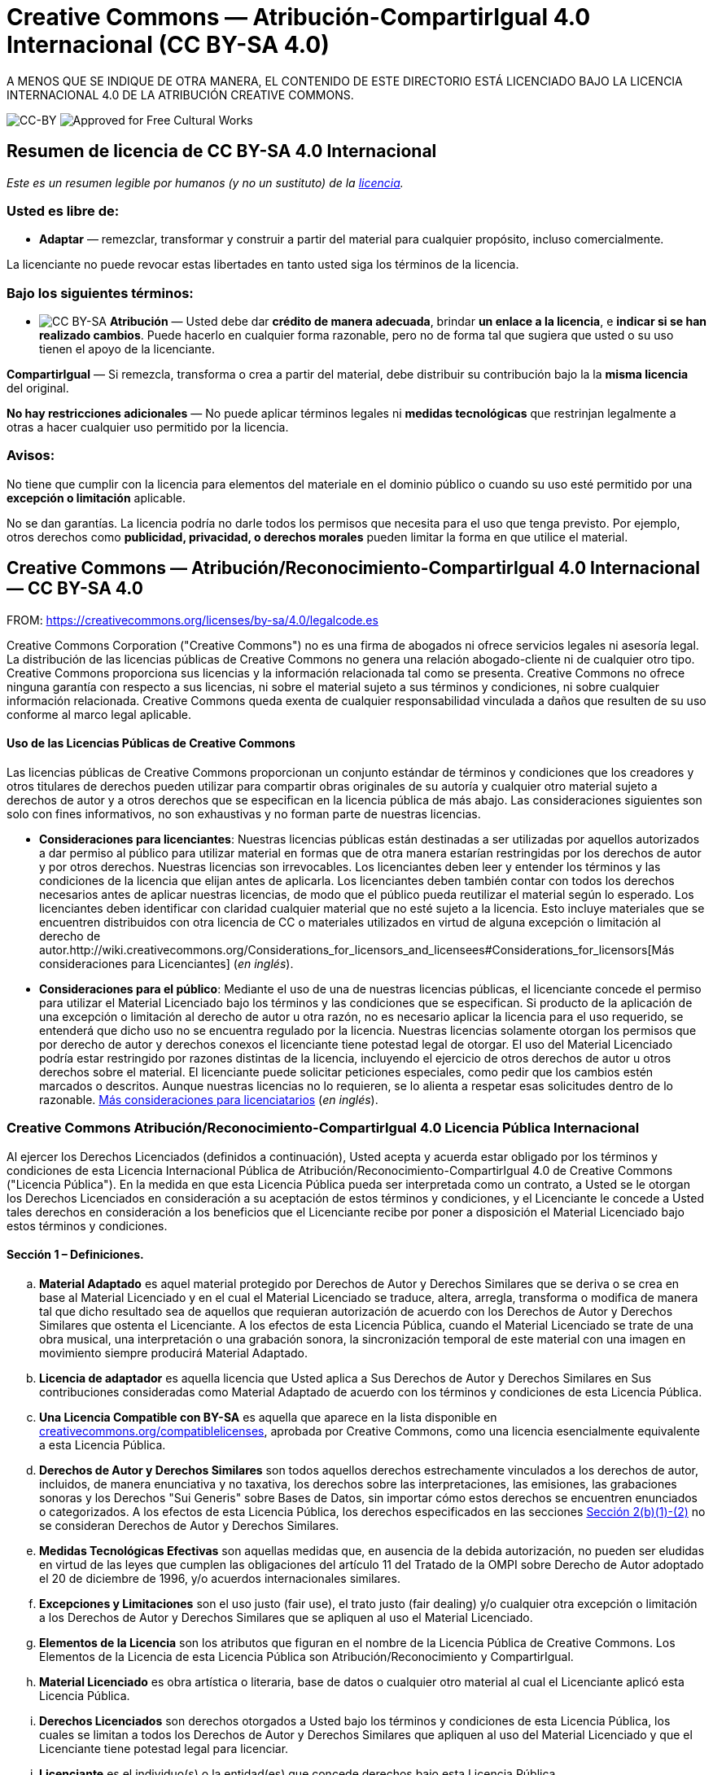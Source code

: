 = Creative Commons — Atribución-CompartirIgual 4.0 Internacional (CC BY-SA 4.0)

A MENOS QUE SE INDIQUE DE OTRA MANERA, EL CONTENIDO DE ESTE DIRECTORIO ESTÁ LICENCIADO BAJO LA LICENCIA INTERNACIONAL 4.0 DE LA ATRIBUCIÓN CREATIVE COMMONS.

image:https://i.creativecommons.org/l/by-sa/4.0/88x31.png[CC-BY] image:https://creativecommons.org/images/deed/seal.png[Approved for Free Cultural Works]

== Resumen de licencia de CC BY-SA 4.0 Internacional

_Este es un resumen legible por humanos (y no un sustituto) de la https://creativecommons.org/licenses/by-sa/4.0/legalcode.es[licencia]._

=== Usted es libre de:

* *Adaptar* — remezclar, transformar y construir a partir del material para cualquier propósito, incluso comercialmente.

La licenciante no puede revocar estas libertades en tanto usted siga los términos de la licencia.

=== Bajo los siguientes términos:

* image:https://creativecommons.org/images/deed/by-sa.png[CC BY-SA] *Atribución* — Usted debe dar *crédito de manera adecuada*, brindar *un enlace a la licencia*, e *indicar si se han realizado cambios*. Puede hacerlo en cualquier forma razonable, pero no de forma tal que sugiera que usted o su uso tienen el apoyo de la licenciante.

*CompartirIgual* — Si remezcla, transforma o crea a partir del material, debe distribuir su contribución bajo la la *misma licencia* del original.

*No hay restricciones adicionales* — No puede aplicar términos legales ni *medidas tecnológicas* que restrinjan legalmente a otras a hacer cualquier uso permitido por la licencia.

=== Avisos:

No tiene que cumplir con la licencia para elementos del materiale en el dominio público o cuando su uso esté permitido por una *excepción o limitación* aplicable.

No se dan garantías. La licencia podría no darle todos los permisos que necesita para el uso que tenga previsto. Por ejemplo, otros derechos como *publicidad, privacidad, o derechos morales* pueden limitar la forma en que utilice el material.

== Creative Commons — Atribución/Reconocimiento-CompartirIgual 4.0 Internacional — CC BY-SA 4.0

FROM: https://creativecommons.org/licenses/by-sa/4.0/legalcode.es

Creative Commons Corporation ("Creative Commons") no es una firma de abogados ni ofrece servicios legales ni asesoría legal. La distribución de las licencias públicas de Creative Commons no genera una relación abogado-cliente ni de cualquier otro tipo. Creative Commons proporciona sus licencias y la información relacionada tal como se presenta. Creative Commons no ofrece ninguna garantía con respecto a sus licencias, ni sobre el material sujeto a sus términos y condiciones, ni sobre cualquier información relacionada. Creative Commons queda exenta de cualquier responsabilidad vinculada a daños que resulten de su uso conforme al marco legal aplicable.

[[using]]
==== Uso de las Licencias Públicas de Creative Commons

Las licencias públicas de Creative Commons proporcionan un conjunto estándar de términos y condiciones que los creadores y otros titulares de derechos pueden utilizar para compartir obras originales de su autoría y cualquier otro material sujeto a derechos de autor y a otros derechos que se especifican en la licencia pública de más abajo. Las consideraciones siguientes son solo con fines informativos, no son exhaustivas y no forman parte de nuestras licencias.

* *Consideraciones para licenciantes*: Nuestras licencias públicas están destinadas a ser utilizadas por aquellos autorizados a dar permiso al público para utilizar material en formas que de otra manera estarían restringidas por los derechos de autor y por otros derechos. Nuestras licencias son irrevocables. Los licenciantes deben leer y entender los términos y las condiciones de la licencia que elijan antes de aplicarla. Los licenciantes deben también contar con todos los derechos necesarios antes de aplicar nuestras licencias, de modo que el público pueda reutilizar el material según lo esperado. Los licenciantes deben identificar con claridad cualquier material que no esté sujeto a la licencia. Esto incluye materiales que se encuentren distribuidos con otra licencia de CC o materiales utilizados en virtud de alguna excepción o limitación al derecho de autor.http://wiki.creativecommons.org/Considerations_for_licensors_and_licensees#Considerations_for_licensors[Más consideraciones para Licenciantes] (_en inglés_).

* *Consideraciones para el público*: Mediante el uso de una de nuestras licencias públicas, el licenciante concede el permiso para utilizar el Material Licenciado bajo los términos y las condiciones que se especifican. Si producto de la aplicación de una excepción o limitación al derecho de autor u otra razón, no es necesario aplicar la licencia para el uso requerido, se entenderá que dicho uso no se encuentra regulado por la licencia. Nuestras licencias solamente otorgan los permisos que por derecho de autor y derechos conexos el licenciante tiene potestad legal de otorgar. El uso del Material Licenciado podría estar restringido por razones distintas de la licencia, incluyendo el ejercicio de otros derechos de autor u otros derechos sobre el material. El licenciante puede solicitar peticiones especiales, como pedir que los cambios estén marcados o descritos. Aunque nuestras licencias no lo requieren, se lo alienta a respetar esas solicitudes dentro de lo razonable. http://wiki.creativecommons.org/Considerations_for_licensors_and_licensees#Considerations_for_licensees[Más consideraciones para licenciatarios] (_en inglés_).

[[license]]
=== Creative Commons Atribución/Reconocimiento-CompartirIgual 4.0 Licencia Pública Internacional

Al ejercer los Derechos Licenciados (definidos a continuación), Usted acepta y acuerda estar obligado por los términos y condiciones de esta Licencia Internacional Pública de Atribución/Reconocimiento-CompartirIgual 4.0 de Creative Commons ("Licencia Pública"). En la medida en que esta Licencia Pública pueda ser interpretada como un contrato, a Usted se le otorgan los Derechos Licenciados en consideración a su aceptación de estos términos y condiciones, y el Licenciante le concede a Usted tales derechos en consideración a los beneficios que el Licenciante recibe por poner a disposición el Material Licenciado bajo estos términos y condiciones.

[[s1]]
==== Sección 1 – Definiciones.

["loweralpha"]
. *Material Adaptado* es aquel material protegido por Derechos de Autor y Derechos Similares que se deriva o se crea en base al Material Licenciado y en el cual el Material Licenciado se traduce, altera, arregla, transforma o modifica de manera tal que dicho resultado sea de aquellos que requieran autorización de acuerdo con los Derechos de Autor y Derechos Similares que ostenta el Licenciante. A los efectos de esta Licencia Pública, cuando el Material Licenciado se trate de una obra musical, una interpretación o una grabación sonora, la sincronización temporal de este material con una imagen en movimiento siempre producirá Material Adaptado.
. *Licencia de adaptador* es aquella licencia que Usted aplica a Sus Derechos de Autor y Derechos Similares en Sus contribuciones consideradas como Material Adaptado de acuerdo con los términos y condiciones de esta Licencia Pública.
. *Una Licencia Compatible con BY-SA* es aquella que aparece en la lista disponible en https://creativecommons.org/compatiblelicenses[creativecommons.org/compatiblelicenses], aprobada por Creative Commons, como una licencia esencialmente equivalente a esta Licencia Pública.
. *Derechos de Autor y Derechos Similares* son todos aquellos derechos estrechamente vinculados a los derechos de autor, incluidos, de manera enunciativa y no taxativa, los derechos sobre las interpretaciones, las emisiones, las grabaciones sonoras y los Derechos "Sui Generis" sobre Bases de Datos, sin importar cómo estos derechos se encuentren enunciados o categorizados. A los efectos de esta Licencia Pública, los derechos especificados en las secciones <<s2b,Sección 2(b)(1)-(2)>> no se consideran Derechos de Autor y Derechos Similares.
. *Medidas Tecnológicas Efectivas* son aquellas medidas que, en ausencia de la debida autorización, no pueden ser eludidas en virtud de las leyes que cumplen las obligaciones del artículo 11 del Tratado de la OMPI sobre Derecho de Autor adoptado el 20 de diciembre de 1996, y/o acuerdos internacionales similares.
. *Excepciones y Limitaciones* son el uso justo (fair use), el trato justo (fair dealing) y/o cualquier otra excepción o limitación a los Derechos de Autor y Derechos Similares que se apliquen al uso el Material Licenciado.
. *Elementos de la Licencia* son los atributos que figuran en el nombre de la Licencia Pública de Creative Commons. Los Elementos de la Licencia de esta Licencia Pública son Atribución/Reconocimiento y CompartirIgual.
. *Material Licenciado* es obra artística o literaria, base de datos o cualquier otro material al cual el Licenciante aplicó esta Licencia Pública.
. *Derechos Licenciados* son derechos otorgados a Usted bajo los términos y condiciones de esta Licencia Pública, los cuales se limitan a todos los Derechos de Autor y Derechos Similares que apliquen al uso del Material Licenciado y que el Licenciante tiene potestad legal para licenciar.
. *Licenciante* es el individuo(s) o la entidad(es) que concede derechos bajo esta Licencia Pública.
. *Compartir* significa proporcionar material al público por cualquier medio o procedimiento que requiera permiso conforme a los Derechos Licenciados, tales como la reproducción, exhibición pública, presentación pública, distribución, difusión, comunicación o importación, así como también su puesta a disposición, incluyendo formas en que el público pueda acceder al material desde un lugar y momento elegido individualmente por ellos.
. *Derechos "Sui Generis" sobre Bases de Datos* son aquellos derechos diferentes a los derechos de autor, resultantes de la Directiva 96/9/EC del Parlamento Europeo y del Consejo, de 11 de marzo de 1996 sobre la protección jurídica de las bases de datos, en sus versiones modificadas y/o posteriores, así como otros derechos esencialmente equivalentes en cualquier otra parte del mundo.
. *Usted* es el individuo o la entidad que ejerce los Derechos Licenciados en esta Licencia Pública. La palabra Su tiene un significado equivalente.

[[s2]]
==== Sección 2 – Ámbito de Aplicación.

["loweralpha"]
. *Otorgamiento de la licencia*.
["arabic"]
.. [[s2a1]]Sujeto a los términos y condiciones de esta Licencia Pública, el Licenciante le otorga a Usted una licencia de carácter global, gratuita, no transferible a terceros, no exclusiva e irrevocable para ejercer los Derechos Licenciados sobre el Material Licenciado para:
["upperalpha"]
... reproducir y Compartir el Material Licenciado, en su totalidad o en parte; y
... producir, reproducir y Compartir Material Adaptado.
.. Excepciones y Limitaciones. Para evitar cualquier duda, donde se apliquen Excepciones y Limitaciones al uso del Material Licenciado, esta Licencia Pública no será aplicable, y Usted no tendrá necesidad de cumplir con sus términos y condiciones.
.. Vigencia. La vigencia de esta Licencia Pública está especificada en la <<s6a,Sección 6(a)>>.
.. [[s2a4]]Medios y formatos; modificaciones técnicas permitidas. El Licenciante le autoriza a Usted a ejercer los Derechos Licenciados en todos los medios y formatos, actualmente conocidos o por crearse en el futuro, y a realizar las modificaciones técnicas necesarias para ello. El Licenciante renuncia y/o se compromete a no hacer valer cualquier derecho o potestad para prohibirle a Usted realizar las modificaciones técnicas necesarias para ejercer los Derechos Licenciados, incluyendo las modificaciones técnicas necesarias para eludir las Medidas Tecnológicas Efectivas. A los efectos de esta Licencia Pública, la mera realización de modificaciones autorizadas por esta <<s2a4,Sección 2(a)(4)>> nunca produce Material Adaptado.
.. Receptores posteriores.
["upperalpha"]
... Oferta del Licenciante – Material Licenciado. Cada receptor de Material Licenciado recibe automáticamente una oferta del Licenciante para ejercer los Derechos Licenciados bajo los términos y condiciones de esta Licencia Pública.
... Oferta adicional por parte del Licenciante – Material Adaptado. Cada receptor del Material Adaptado por Usted recibe automáticamente una oferta del Licenciante para ejercer los Derechos Licenciados en el Material Adaptado bajo las condiciones de la Licencia del Adaptador que Usted aplique.
... Sin restricciones a receptores posteriores. Usted no puede ofrecer o imponer ningún término ni condición diferente o adicional, ni puede aplicar ninguna Medida Tecnológica Efectiva al Material Licenciado si haciéndolo restringe el ejercicio de los Derechos Licenciados a cualquier receptor del Material Licenciado.
.. Sin endoso. Nada de lo contenido en esta Licencia Pública constituye o puede interpretarse como un permiso para afirmar o implicar que Usted, o que Su uso del Material Licenciado, está conectado, patrocinado, respaldado o reconocido con estatus oficial por el Licenciante u otros designados para recibir la Atribución/Reconocimiento según lo dispuesto en la <<s3a1Ai,Sección 3(a)(1)(A)(i)>>.
. [[s2b]]*Otros derechos*.
["arabic"]
.. Los derechos morales, tales como el derecho a la integridad, no están comprendidos bajo esta Licencia Pública ni tampoco los derechos de publicidad y privacidad ni otros derechos personales similares. Sin embargo, en la medida de lo posible, el Licenciante renuncia y/o se compromete a no hacer valer ninguno de estos derechos que ostenta como Licenciante, limitándose a lo necesario para que Usted pueda ejercer los Derechos Licenciados, pero no de otra manera.
.. Los derechos de patentes y marcas no son objeto de esta Licencia Pública.
.. En la medida de lo posible, el Licenciante renuncia al derecho de cobrarle regalías a Usted por el ejercicio de los Derechos Licenciados, ya sea directamente o a través de una entidad de gestión colectiva bajo cualquier esquema de licenciamiento voluntario, renunciable o no renunciable. En todos los demás casos, el Licenciante se reserva expresamente cualquier derecho de cobrar esas regalías.

[[s3]]
==== Sección 3 – Condiciones de la Licencia.

Su ejercicio de los Derechos Licenciados está expresamente sujeto a las condiciones siguientes.

["loweralpha"]
. [[s3a]]*Atribución*.
["arabic"]
.. [[s3a1]]Si Usted comparte el Material Licenciado (incluyendo en forma modificada), Usted debe:
["upperalpha"]
... [[s3a1A]]Conservar lo siguiente si es facilitado por el Licenciante con el Material Licenciado:
["lowerroman"]
.... [[s3a1Ai]]identificación del creador o los creadores del Material Licenciado y de cualquier otra persona designada para recibir Atribución/Reconocimiento, de cualquier manera razonable solicitada por el Licenciante (incluyendo por seudónimo si este ha sido designado);
.... un aviso sobre derecho de autor;
.... un aviso que se refiera a esta Licencia Pública;
.... un aviso que se refiera a la limitación de garantías;
.... un URI o un hipervínculo al Material Licenciado en la medida razonablemente posible;
... Indicar si Usted modificó el Material Licenciado y conservar una indicación de las modificaciones anteriores; e
... Indicar que el Material Licenciado está bajo esta Licencia Pública, e incluir el texto, el URI o el hipervínculo a esta Licencia Pública.
.. Usted puede satisfacer las condiciones de la <<s3a1,Sección 3(a)(1)>> de cualquier forma razonable según el medio, las maneras y el contexto en los cuales Usted Comparta el Material Licenciado. Por ejemplo, puede ser razonable satisfacer las condiciones facilitando un URI o un hipervínculo a un recurso que incluya la información requerida.
.. Bajo requerimiento del Licenciante, Usted debe eliminar cualquier información requerida por <<s3a1A,Sección 3(a)(1)(A)>> en la medida razonablemente posible.

["loweralpha"]
. [[s3b]]*CompartirIgual*.

Además de las condiciones de la <<s3a,Sección 3(a)>>, si Usted Comparte Material Adaptado producido por Usted, también aplican las condiciones siguientes.

["arabic"]
.. [[s3b1]]La Licencia del Adaptador que Usted aplique debe ser una licencia de Creative Commons con los mismos Elementos de la Licencia, ya sea de esta versión o una posterior, o una Licencia Compatible con la BY-SA.
.. Usted debe incluir el texto, el URI o el hipervínculo a la Licencia del Adaptador que aplique. Usted puede satisfacer esta condición de cualquier forma razonable según el medio, las maneras y el contexto en los cuales Usted Comparta el Material Adaptado.
.. Usted no puede ofrecer o imponer ningún término o condición adicional o diferente, o aplicar ninguna Medida Tecnológica Efectiva al Material Adaptado que restrinja el ejercicio de los derechos concedidos en virtud de la Licencia de Adaptador que Usted aplique.

[[s4]]
==== Sección 4 – Derechos "Sui Generis" sobre Bases de Datos.

Cuando los Derechos Licenciados incluyan Derechos "Sui Generis" sobre Bases de Datos que apliquen a Su uso del Material Licenciado:

["loweralpha"]
. para evitar cualquier duda, la <<s2a1,Sección 2(a)(1)>> le concede a Usted el derecho a extraer, reutilizar, reproducir y Compartir todo o una parte sustancial de los contenidos de la base de datos;
. si Usted incluye la totalidad o una parte sustancial del contenido de una base de datos en otra sobre la cual Usted ostenta Derecho "Sui Generis" sobre Bases de Datos, entonces ella (pero no sus contenidos individuales) se entenderá como Material Adaptado para efectos de la <<s3b,Sección 3(b)>>, y
. Usted debe cumplir con las condiciones de la <<s3a,Sección 3(a)>> si Usted Comparte la totalidad o una parte sustancial de los contenidos de la base de datos.

Para evitar dudas, esta  <<s4,Sección 4>> complementa y no sustituye Sus obligaciones bajo esta Licencia Pública cuando los Derechos Licenciados incluyen otros Derechos de Autor y Derechos Similares. 

[[s5]]
==== Sección 5 – Exención de Garantías y Limitación de Responsabilidad.

["loweralpha"]
. *Salvo que el Licenciante se haya comprometido mediante un acuerdo por separado, en la medida de lo posible el Licenciante ofrece el Material Licenciado tal como es y tal como está disponible y no se hace responsable ni ofrece garantías de ningún tipo respecto al Material Licenciado, ya sea de manera expresa, implícita, legal u otra. Esto incluye, de manera no taxativa, las garantías de título, comerciabilidad, idoneidad para un propósito en particular, no infracción, ausencia de vicios ocultos u otros defectos, la exactitud, la presencia o la ausencia de errores, sean o no conocidos o detectables. Cuando no se permita, totalmente o en parte, la declaración de ausencia de garantías, a Usted puede no aplicársele esta exclusión.*
. *En la medida de lo posible, en ningún caso el Licenciante será responsable ante Usted por ninguna teoría legal (incluyendo, de manera no taxativa, la negligencia) o de otra manera por cualquier pérdida, coste, gasto o daño directo, especial, indirecto, incidental, consecuente, punitivo, ejemplar u otro que surja de esta Licencia Pública o del uso del Material Licenciado, incluso cuando el Licenciante haya sido advertido de la posibilidad de tales pérdidas, costes, gastos o daños. Cuando no se permita la limitación de responsabilidad, ya sea totalmente o en parte, a Usted puede no aplicársele esta limitación.*
. La renuncia de garantías y la limitación de responsabilidad descritas anteriormente deberán ser interpretadas, en la medida de lo posible, como lo más próximo a una exención y renuncia absoluta a todo tipo de responsabilidad.


[[s6]]
==== Sección 6 – Vigencia y Terminación.

["loweralpha"]
. [[s6a]]Esta Licencia Pública tiene una vigencia de aplicación igual al plazo de protección de los Derechos de Autor y Derechos Similares licenciados aquí. Sin embargo, si Usted incumple las condiciones de esta Licencia Pública, los derechos que se le conceden mediante esta Licencia Pública terminan automáticamente.
. [[s6b]]En aquellos casos en que Su derecho a utilizar el Material Licenciado se haya terminado conforme a la <<s6a,Sección 6(a)>>, este será restablecido:
["arabic"]
.. automáticamente a partir de la fecha en que la violación sea subsanada, siempre y cuando esta se subsane dentro de los 30 días siguientes a partir de Su descubrimiento de la violación; o
.. tras el restablecimiento expreso por parte del Licenciante.
. Para evitar dudas, esta sección <<s6b,Sección 6(b)>> no afecta ningún derecho que pueda tener el Licenciante a buscar resarcimiento por Sus violaciones de esta Licencia Pública.
. Para evitar dudas, el Licenciante también puede ofrecer el Material Licenciado bajo términos o condiciones diferentes, o dejar de distribuir el Material Licenciado en cualquier momento; sin embargo, hacer esto no pondrá fin a esta Licencia Pública.
. Las secciónes <<s1,1>>, <<s5,5>>, <<s6,6>>, <<s7,7>>, y <<s8,8>> permanecerán vigentes a la terminación de esta Licencia Pública.

[[s7]]
==== Sección 7 – Otros Términos y Condiciones.

["loweralpha"]
. El Licenciante no estará obligado por ningún término o condición adicional o diferente que Usted le comunique a menos que se acuerde expresamente.
. Cualquier arreglo, convenio o acuerdo en relación con el Material Licenciado que no se indique en este documento se considera separado e independiente de los términos y condiciones de esta Licencia Pública.

[[s8]]
==== Sección 8 – Interpretación.

["loweralpha"]
. Para evitar dudas, esta Licencia Pública no es ni deberá interpretarse como una reducción, limitación, restricción, o una imposición de condiciones al uso de Material Licenciado que legalmente pueda realizarse sin permiso del titular, más allá de lo contemplado en esta Licencia Pública.
. En la medida de lo posible, si alguna disposición de esta Licencia Pública se considera inaplicable, esta será automáticamente modificada en la medida mínima necesaria para hacerla aplicable. Si la disposición no puede ser reformada, deberá ser eliminada de esta Licencia Pública sin afectar la exigibilidad de los términos y condiciones restantes.
. No se podrá renunciar a ningún término o condición de esta Licencia Pública, ni se consentirá ningún incumplimiento, a menos que se acuerde expresamente con el Licenciante.
. Nada en esta Licencia Pública constituye ni puede ser interpretado como una limitación o una renuncia a los privilegios e inmunidades que aplican al Licenciante o a Usted, incluyendo aquellos surgidos a partir de procesos legales de cualquier jurisdicción o autoridad.

'''''

_Creative Commons no es una parte en sus licencias públicas. No obstante, Creative Commons puede optar por aplicar una de sus licencias públicas al material que publica y en estos casos debe ser considerado como el “Licenciante”. El texto de las licencias públicas de Creative Commons está dedicado al dominio público bajo una licencia http://creativecommons.org/publicdomain/zero/1.0/legalcode[CC0 de Dedicación al Dominio Público]. Excepto con el propósito limitado de indicar que el material se comparte bajo una licencia pública de Creative Commons o según lo permitido por las políticas de Creative Commons publicadas en http://creativecommons.org/policies[creativecommons.org/policies], Creative Commons no autoriza el uso de la marca “Creative Commons” o cualquier otra marca o logotipo de Creative Commons sin su consentimiento previo por escrito, incluso, de manera enunciativa y no taxativa, en relación con modificaciones no autorizadas de cualquiera de sus licencias públicas o de cualquier otro acuerdo, arreglo o convenio relativos al uso de Material Licenciado. Para evitar cualquier duda, este párrafo no forma parte de las licencias públicas._

_Puede contactarse con Creative Commons en http://creativecommons.org/[creativecommons.org]._

_Otros idiomas disponibles:
https://creativecommons.org/licenses/by-sa/4.0/legalcode.id[Bahasa Indonesia],
https://creativecommons.org/licenses/by-sa/4.0/legalcode.de[Deutsch],
https://creativecommons.org/licenses/by-sa/4.0/legalcode.en[English],
https://creativecommons.org/licenses/by-sa/4.0/legalcode.eu[euskara],
https://creativecommons.org/licenses/by-s/4.0/legalcode.fr[français],
https://creativecommons.org/licenses/by-sa/4.0/legalcode.hr[hrvatski],
https://creativecommons.org/licenses/by-sa/4.0/legalcode.it[italiano],
https://creativecommons.org/licenses/by-sa/4.0/legalcode.lv[latviski],
https://creativecommons.org/licenses/by-sa/4.0/legalcode.lt[Lietuvių],
https://creativecommons.org/licenses/by-sa/4.0/legalcode.nl[Nederlands],
https://creativecommons.org/licenses/by-sa/4.0/legalcode.no[norsk],
https://creativecommons.org/licenses/by-sa/4.0/legalcode.pl[polski],
https://creativecommons.org/licenses/by-sa/4.0/legalcode.pt[português],
https://creativecommons.org/licenses/by-sa/4.0/legalcode.fi[suomeksi],
https://creativecommons.org/licenses/by-sa/4.0/legalcode.sv[svenska],
https://creativecommons.org/licenses/by-sa/4.0/legalcode.mi[te reo Māori],
https://creativecommons.org/licenses/by-sa/4.0/legalcode.tr[Türkçe],
https://creativecommons.org/licenses/by-sa/4.0/legalcode.cs[čeština],
https://creativecommons.org/licenses/by-sa/4.0/legalcode.el[Ελληνικά],
https://creativecommons.org/licenses/by-sa/4.0/legalcode.ru[русский],
https://creativecommons.org/licenses/by-sa/4.0/legalcode.uk[українська],
https://creativecommons.org/licenses/by-sa/4.0/legalcode.ar[العربية],
https://creativecommons.org/licenses/by-sa/4.0/legalcode.ja[日本語],
https://creativecommons.org/licenses/by-sa/4.0/legalcode.ko[한국어].
Por favor lea las  https://wiki.creativecommons.org/FAQ#officialtranslations[Preguntas Frecuentes] para obtener más información acerca de las traducciones oficiales._

'''''
